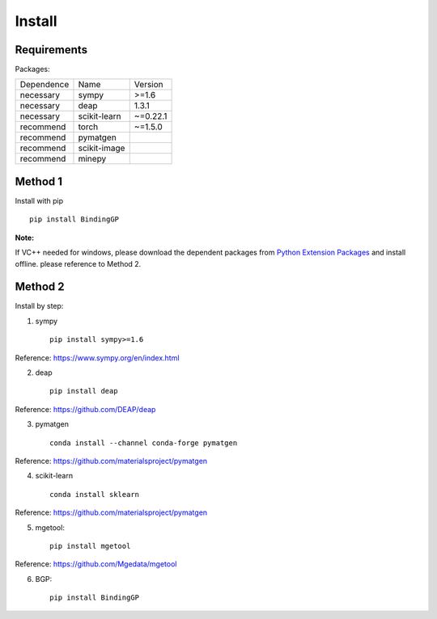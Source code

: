 Install
==================

Requirements
::::::::::::

Packages:

============= ============  ============
 Dependence   Name          Version
------------- ------------  ------------
 necessary    sympy         >=1.6
 necessary    deap          1.3.1
 necessary    scikit-learn  ~=0.22.1
 recommend    torch         ~=1.5.0
 recommend    pymatgen      \
 recommend    scikit-image  \
 recommend    minepy        \
============= ============  ============

Method 1
::::::::::::

Install with pip ::

    pip install BindingGP

:Note:

If VC++ needed for windows, please download the dependent packages from
`Python Extension Packages <https://www.lfd.uci.edu/~gohlke/pythonlibs/>`_ and install offline.
please reference to Method 2.

Method 2
::::::::::::

Install by step:

1. sympy ::

    pip install sympy>=1.6

Reference: https://www.sympy.org/en/index.html

2. deap ::

    pip install deap

Reference: https://github.com/DEAP/deap

3. pymatgen ::

    conda install --channel conda-forge pymatgen

Reference: https://github.com/materialsproject/pymatgen

4. scikit-learn ::

    conda install sklearn

Reference: https://github.com/materialsproject/pymatgen


5. mgetool::

    pip install mgetool

Reference: https://github.com/Mgedata/mgetool

6. BGP::

    pip install BindingGP
